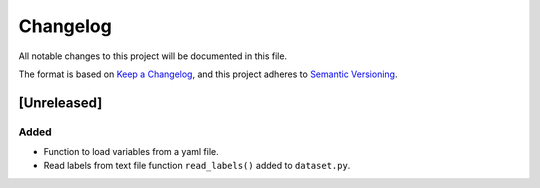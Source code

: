 Changelog
=========


All notable changes to this project will be documented in this file.

The format is based on `Keep a Changelog`_,
and this project adheres to `Semantic Versioning`_.

.. _Keep a Changelog: https://keepachangelog.com/en/1.0.0/
.. _Semantic Versioning: https://semver.org/spec/v2.0.0.html

[Unreleased]
------------
Added
^^^^^
- Function to load variables from a yaml file.
- Read labels from text file function ``read_labels()`` added to ``dataset.py``.
